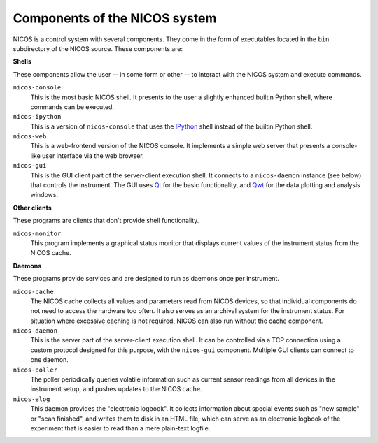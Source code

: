 .. _components:

==============================
Components of the NICOS system
==============================

NICOS is a control system with several components.  They come in the form of
executables located in the ``bin`` subdirectory of the NICOS source.  These
components are:

**Shells**

These components allow the user -- in some form or other -- to interact with the
NICOS system and execute commands.

``nicos-console``
  This is the most basic NICOS shell.  It presents to the user a slightly
  enhanced builtin Python shell, where commands can be executed.

``nicos-ipython``
  This is a version of ``nicos-console`` that uses the `IPython
  <http://ipython.org/>`_ shell instead of the builtin Python shell.

``nicos-web``
  This is a web-frontend version of the NICOS console.  It implements a simple
  web server that presents a console-like user interface via the web browser.

``nicos-gui``
  This is the GUI client part of the server-client execution shell.  It connects
  to a ``nicos-daemon`` instance (see below) that controls the instrument.  The
  GUI uses `Qt <http://qt.nokia.com>`_ for the basic functionality, and `Qwt
  <http://qwt.sf.net/>`_ for the data plotting and analysis windows.


**Other clients**

These programs are clients that don't provide shell functionality.

``nicos-monitor``
  This program implements a graphical status monitor that displays current
  values of the instrument status from the NICOS cache.


**Daemons**

These programs provide services and are designed to run as daemons once per
instrument.

``nicos-cache``
  The NICOS cache collects all values and parameters read from NICOS devices, so
  that individual components do not need to access the hardware too often.  It
  also serves as an archival system for the instrument status.  For situation
  where excessive caching is not required, NICOS can also run without the cache
  component.

``nicos-daemon``
  This is the server part of the server-client execution shell.  It can be
  controlled via a TCP connection using a custom protocol designed for this
  purpose, with the ``nicos-gui`` component.  Multiple GUI clients can connect
  to one daemon.

``nicos-poller``
  The poller periodically queries volatile information such as current sensor
  readings from all devices in the instrument setup, and pushes updates to the
  NICOS cache.

``nicos-elog``
  This daemon provides the "electronic logbook".  It collects information about
  special events such as "new sample" or "scan finished", and writes them to
  disk in an HTML file, which can serve as an electronic logbook of the
  experiment that is easier to read than a mere plain-text logfile.
